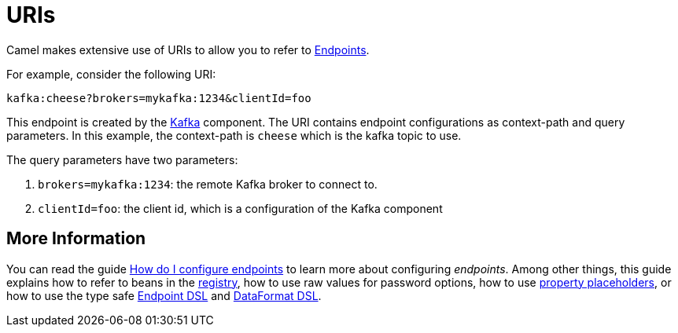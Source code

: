 = URIs

Camel makes extensive use of URIs to allow you to refer to xref:endpoint.adoc[Endpoints].

For example, consider the following URI:

[source,text]
----
kafka:cheese?brokers=mykafka:1234&clientId=foo
----

This endpoint is created by the xref:components::kafka-component.adoc[Kafka] component.
The URI contains endpoint configurations as context-path and query parameters.
In this example, the context-path is `cheese` which is the kafka topic to use.

The query parameters have two parameters:

1. `brokers=mykafka:1234`: the remote Kafka broker to connect to.
2. `clientId=foo`: the client id, which is a configuration of the Kafka component

== More Information

You can read the guide xref:faq:how-do-i-configure-endpoints.adoc[How do I configure endpoints] to learn more about configuring _endpoints_. Among other things, this guide explains how to refer to beans in the xref:registry.adoc[registry], how to use raw values for password options, how to use xref:using-propertyplaceholder.adoc[property placeholders], or how to use the type safe xref:Endpoint-dsl.adoc[Endpoint DSL] and xref:dataformat-dsl.adoc[DataFormat DSL].
